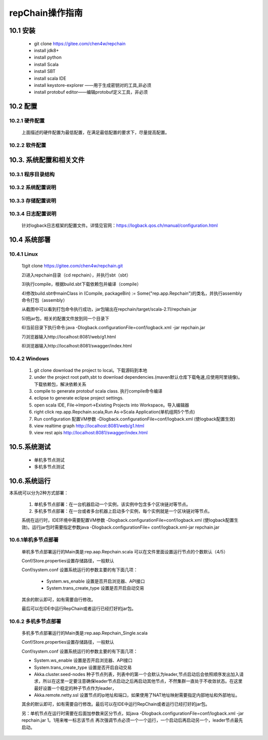 repChain操作指南
===========================

10.1 安装
-------------

	* git clone https://gitee.com/chen4w/repchain
	* install jdk8+
	* install python
	* install Scala
	* install SBT
	* install scala IDE
	* install keystore-explorer ——用于生成密钥对的工具,非必须
	* install protobuf editor——编辑protobuf定义工具，非必须

10.2 配置
----------
10.2.1 硬件配置
++++++++++++++++++

	.. image:: ./images/chapter10/hardwareconf.png
	   :height: 442
	   :width: 1464
	   :scale: 50
	   :alt: 软件配置要求

	上面描述的硬件配置为最低配置，在满足最低配置的要求下，尽量提高配置。

10.2.2 软件配置
+++++++++++++++++

	.. image:: ./images/chapter10/softwareconf.png
	   :height: 898
	   :width: 1464
	   :scale: 50
	   :alt: 软件配置要求

10.3. 系统配置和相关文件
------------------------
10.3.1 程序目录结构
++++++++++++++++++++++

	.. image:: ./images/chapter10/mulujiegou.png
	   :height: 1907
	   :width: 1394
	   :scale: 50
	   :alt: 程序目录结构
   
10.3.2 系统配置说明
++++++++++++++++++++++

	.. image:: ./images/chapter10/sysconf.png
	   :height: 919
	   :width: 1465
	   :scale: 50
	   :alt: 系统配置说明
   
10.3.3 存储配置说明
+++++++++++++++++++++

	.. image:: ./images/chapter10/storeconf.png
	   :height: 316
	   :width: 1464
	   :scale: 50
	   :alt: 系统配置说明

10.3.4 日志配置说明
+++++++++++++++++++++++

	针对logback日志框架的配置文件。详情见官网：https://logback.qos.ch/manual/configuration.html

10.4 系统部署
------------------

10.4.1 Linux
++++++++++++++++

	1)git clone https://gitee.com/chen4w/repchain.git

	.. image:: ./images/chapter10/gitclone.png
	   :height: 250
	   :width: 1464
	   :scale: 50
	   :alt: 获取repchain源码
   
	2)进入repchain目录（cd repchain），并执行sbt（sbt）

	.. image:: ./images/chapter10/enterrepchain.png
	   :height: 216
	   :width: 1465
	   :scale: 50
	   :alt: 进入repchain目录

	3)执行compile，根据build.sbt下载依赖包并编译（compile）

	.. image:: ./images/chapter10/compile.png
	   :height: 254
	   :width: 1465
	   :scale: 50
	   :alt: 编译repchain
	   
	.. image:: ./images/chapter10/compiledone.png
	   :height: 46
	   :width: 1465
	   :scale: 50
	   :alt: 编译repchainc成功


	4)修改build.sbt中mainClass in (Compile, packageBin) := Some("rep.app.Repchain")的类名，并执行assembly命令打包（assembly）

	.. image:: ./images/chapter10/assembly.png
	   :height: 1217
	   :width: 1465
	   :scale: 50
	   :alt: 打包repchain

	.. image:: ./images/chapter10/assembly2.png
	   :height: 926
	   :width: 1465
	   :scale: 50
	   :alt: 打包repchain
	   
	从截图中可以看到打包命令执行成功，jar包输出在repchain/target/scala-2.11/repchain.jar

	5)把jar包，相关的配置文件放到同一个目录下

	.. image:: ./images/chapter10/packrepchain.png
	   :height: 93
	   :width: 1465
	   :scale: 50
	   :alt: 集成配置文件

	6)当前目录下执行命令:java -Dlogback.configurationFile=conf/logback.xml -jar repchain.jar

	.. image:: ./images/chapter10/executerepchain.png
	   :height: 480
	   :width: 1465
	   :scale: 50
	   :alt: 运行jar包
	   
	7)浏览器输入http://localhost:8081/web/g1.html

	.. image:: ./images/chapter10/repchain_view.png
	   :height: 716
	   :width: 1465
	   :scale: 50
	   :alt: repchain可视化界面

	8)浏览器输入http://localhost:8081/swagger/index.html

	.. image:: ./images/chapter10/swaggerui.png
	   :height: 843
	   :width: 1465
	   :scale: 50
	   :alt: swaggerui

10.4.2 Windows
+++++++++++++++++++++

	1. git clone download the project to local。下载源码到本地
	2. under the project root path,sbt to download dependencies.(maven默认仓库下载龟速,应使用阿里镜像)。下载依赖包，解决依赖关系
	3. compile to generate protobuf scala class. 执行compile命令编译
	4. eclipse to generate eclipse project settings.
	5. open scala IDE, File->Import->Existing Projects into Workspace。导入编辑器
	6. right click rep.app.Repchain.scala,Run As->Scala Application(单机组网5个节点)
	7. Run configuration 配置VM参数 -Dlogback.configurationFile=conf/logback.xml (使logback配置生效)
	8. view realtime graph http://localhost:8081/web/g1.html
	9. view rest apis http://localhost:8081/swagger/index.html

10.5.系统测试
-----------------

	* 单机多节点测试
	* 多机多节点测试

10.6.系统运行
---------------

本系统可以分为2种方式部署：

	1. 单机多节点部署：在一台机器启动一个实例，该实例中包含多个区块链对等节点。
	2. 多机多节点部署：在一台或者多台机器上启动多个实例，每个实例就是一个区块链对等节点。

	系统在运行时，IDE环境中需要配置VM参数 -Dlogback.configurationFile=conf/logback.xml (使logback配置生效)。运行jar包时需要指定参数java -Dlogback.configurationFile= conf/logback.xml-jar repchain.jar

10.6.1单机多节点部署
++++++++++++++++++++++

	单机多节点部署运行的Main类是:rep.aap.Repchain.scala 可以在文件里面设置运行节点的个数默认（4/5）

	Conf/Store.properties设置存储路径，一般默认
	
	Conf/system.conf 设置系统运行的参数主要的有下面几项：
	
		* System.ws_enable 设置是否开启浏览器、API接口
		* System.trans_create_type 设置是否开启自动交易
	
	其余的默认即可，如有需要自行修改。
	
	最后可以在IDE中运行RepChain或者运行已经打好的jar包。

10.6.2 多机多节点部署
++++++++++++++++++++++++

	多机多节点部署运行的Main类是:rep.aap.Repchain_Single.scala

	Conf/Store.properties设置存储路径，一般默认
	
	Conf/system.conf 设置系统运行的参数主要的有下面几项：
	
	* System.ws_enable 设置是否开启浏览器、API接口
	* System.trans_create_type 设置是否开启自动交易
	* Akka.cluster.seed-nodes 种子节点列表，列表中的第一个会默认为leader,节点启动后会依照顺序发出加入请求，所以在这里一定要注意确保leader节点启动之后再启动其他节点，不然集群一直处于不收敛状态。在这里最好设置一个稳定的种子节点作为leader，
	* Akka.remote.netty.ssl 设置节点的ip地址和端口，如果使用了NAT地址映射需要指定内部地址和外部地址。

	.. image:: ./images/chapter10/multiconf.png
	   :height: 537
	   :width: 1220
	   :scale: 50
	   :alt: 多机组网配置

	其余的默认即可，如有需要自行修改。最后可以在IDE中运行RepChain或者运行已经打好的jar包。

	另：单机节点在运行时需要在后面加参数来区分节点，如java -Dlogback.configurationFile=conf/logback.xml -jar repchain.jar 1。1用来唯一标志该节点
	再次强调节点必须一个一个运行，一个启动后再启动另一个，leader节点最先启动。
